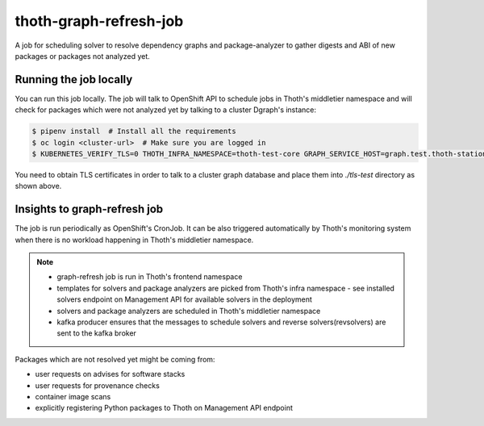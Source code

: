 thoth-graph-refresh-job
-----------------------

A job for scheduling solver to resolve dependency graphs and package-analyzer to gather digests and ABI of new packages or packages not analyzed yet.

Running the job locally
=======================

You can run this job locally. The job will talk to OpenShift API to schedule
jobs in Thoth's middletier namespace and will check for packages which were not
analyzed yet by talking to a cluster Dgraph's instance:

.. code-block:: console

  $ pipenv install  # Install all the requirements
  $ oc login <cluster-url>  # Make sure you are logged in
  $ KUBERNETES_VERIFY_TLS=0 THOTH_INFRA_NAMESPACE=thoth-test-core GRAPH_SERVICE_HOST=graph.test.thoth-station.ninja GRAPH_TLS_PATH=./tls-test pipenv run python3 ./app.py

You need to obtain TLS certificates in order to talk to a cluster graph
database and place them into `./tls-test` directory as shown above.

Insights to graph-refresh job
=============================

The job is run periodically as OpenShift's CronJob. It can be also triggered
automatically by Thoth's monitoring system when there is no workload happening
in Thoth's middletier namespace.

.. note::

  * graph-refresh job is run in Thoth's frontend namespace
  * templates for solvers and package analyzers are picked from Thoth's infra namespace - see installed solvers endpoint on Management API for available solvers in the deployment
  * solvers and package analyzers are scheduled in Thoth's middletier namespace
  * kafka producer ensures that the messages to schedule solvers and reverse solvers(revsolvers) are sent to the kafka broker

Packages which are not resolved yet might be coming from:

* user requests on advises for software stacks
* user requests for provenance checks
* container image scans
* explicitly registering Python packages to Thoth on Management API endpoint
